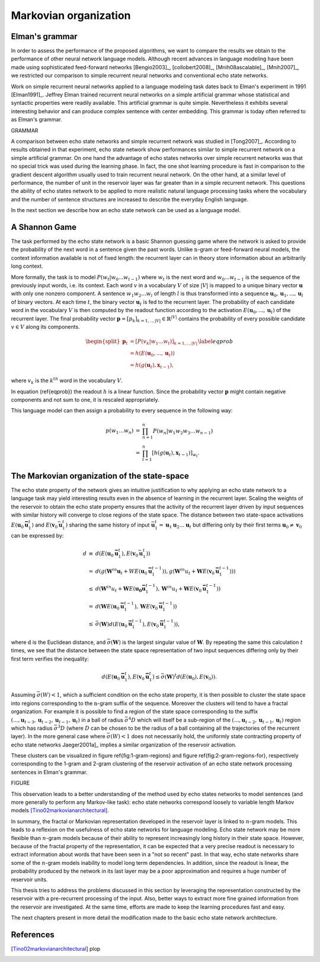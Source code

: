 Markovian organization
======================

Elman's grammar
---------------

In order to assess the performance of the proposed algorithms, we
want to compare the results we obtain to the performance of other
neural network language models. Although recent advances in language
modeling have been made using sophisticated feed-forward networks
[Bengio2003]_, [collobert2008]_, [Mnih08ascalable]_, [Mnih2007]_,
we restricted our comparison to simple recurrent neural networks and
conventional echo state networks. 

Work on simple recurrent neural networks applied to a language modeling
task dates back to Elman's experiment in 1991 [Elman1991]_.
Jeffrey Elman trained recurrent neural networks on a simple artificial
grammar whose statistical and syntactic properties were readily available.
This artificial grammar is quite simple. Nevertheless it exhibits
several interesting behavior and can produce complex sentence with
center embedding. This grammar is today often referred to as Elman's
grammar. 

GRAMMAR

A comparison between echo state networks and simple recurrent network
was studied in [Tong2007]_. According to
results obtained in that experiment, echo state network show performances
similar to simple recurrent network on a simple artificial grammar.
On one hand the advantage of echo states networks over simple recurrent
networks was that no special trick was used during the learning phase.
In fact, the one shot learning procedure is fast in comparison to
the gradient descent algorithm usually used to train recurrent neural
network. On the other hand, at a similar level of performance, the
number of unit in the reservoir layer was far greater than in a simple
recurrent network. This questions the ability of echo states network
to be applied to more realistic natural language processing tasks
where the vocabulary and the number of sentence structures are increased
to describe the everyday English language. 

In the next section we describe how an echo state network can be used
as a language model.


A Shannon Game
--------------

The task performed by the echo state network is a basic Shannon guessing
game where the network is asked to provide the probability of the
next word in a sentence given the past words. Unlike :math:`\textit{n}`-gram
or feed-forward neural models, the context information available is
not of fixed length: the recurrent layer can in theory store information
about an arbitrarily long context. 

More formally, the task is to model :math:`P(w_{t}|w_{0}...w_{t-1})` where
:math:`w_{t}` is the next word and :math:`w_{0}...w_{t-1}` is the sequence of
the previously input words, i.e. its context. Each word :math:`v`
in a vocabulary :math:`V` of size :math:`|V|` is mapped to a unique binary vector
:math:`\mathbf{u}` with only one nonzero component. A sentence :math:`w_{1}w_{2}...w_{l}`
of length :math:`l` is thus transformed into a sequence :math:`\mathbf{u}_{0},\mathbf{u}_{1},...,\mathbf{u}_{l}`
of binary vectors. At each time :math:`t`, the binary vector :math:`\mathbf{u}_{t}`
is fed to the recurrent layer. The probability of each candidate word
in the vocabulary :math:`V` is then computed by the readout function according
to the activation :math:`E(\mathbf{u}_{0},...,\mathbf{u}_{t})` of the recurrent
layer. The final probability vector :math:`\mathbf{p}=[p_{k}]_{k=1,..,|V|}\in\mathbb{R}^{|V|}`
contains the probability of every possible candidate :math:`v\in V` along
its components.

.. math::
	\begin{align}
	\begin{split}\mathbf{p}_{t} & =[P(v_{k}|w_{1}...w_{t})]_{k=1,..,|V|}\\
	 & =h(E(\mathbf{u}_{0},...,\mathbf{u}_{t}))\\
	 & =h(g(\mathbf{u}_{t}),\mathbf{x}_{t-1}),
	\end{split}
	\label{eqprob}
	\end{align}

where :math:`v_{k}` is the :math:`k^{th}` word in the vocabulary :math:`V`.

In equation (\ref{eqprob}) the readout :math:`h` is a linear function.
Since the probability vector :math:`\mathbf{p}` might contain negative
components and not sum to one, it is rescaled appropriately. 

This language model can then assign a probability to every sequence
in the following way:

.. math::
	\begin{eqnarray}
	p(w_{1}\ldots w_{n}) & = & \prod_{n=1}^{n}P(w_{n}|w_{1}w_{2}w_{3}\ldots w_{n-1})\\
	 & = & \prod_{t=1}^{n}[h(g(\mathbf{u}_{t}),\mathbf{x}_{t-1})]_{w_{t}}.
	\end{eqnarray}



The Markovian organization of the state-space
---------------------------------------------

The echo state property of the network gives an intuitive justification
to why applying an echo state network to a language task may yield
interesting results even in the absence of learning in the recurrent
layer. Scaling the weights of the reservoir to obtain the echo state
property ensures that the activity of the recurrent layer driven by
input sequences with similar history will converge to close regions
of the state space. The distance between two state-space activations
:math:`E(\mathbf{u}_{0}\mathbf{\bar{u}}_{1}^{t})` and :math:`E(\mathbf{v}_{0}\bar{\mathbf{u}}_{1}^{t})`
sharing the same history of input :math:`\bar{\mathbf{u}}_{1}^{t}=\mathbf{u}_{1}\mathbf{u}_{2}\ldots\mathbf{u}_{t}`
but differing only by their first terms :math:`\mathbf{u}_{0}\not=\mathbf{v}_{0}`
can be expressed by:

.. math::
	\begin{eqnarray}
	d & \equiv & d(E(\mathbf{u}_{0}\mathbf{\bar{u}}_{1}^{t}),E(\mathbf{v}_{0}\bar{\mathbf{u}}_{1}^{t}))\\
	 & = & d(g(\mathbf{W}^{in}\mathbf{u}_{t}+WE(\mathbf{u}_{0}\mathbf{\bar{u}}_{1}^{t-1})),g(\mathbf{W}^{in}u_{t}+\mathbf{W}E(\mathbf{v}_{0}\mathbf{\bar{u}}_{1}^{t-1})))\\
	 & \leq & d(\mathbf{W}^{in}u_{t}+\mathbf{W}E(\mathbf{u_{0}}\mathbf{\bar{u}}_{1}^{t-1}),\mathbf{W}^{in}u_{t}+\mathbf{W}E(\mathbf{v}_{0}\mathbf{\bar{u}}_{1}^{t-1}))\\
	 & = & d(\mathbf{W}E(\mathbf{u}_{0}\mathbf{\bar{u}}_{1}^{t-1}),\mathbf{W}E(\mathbf{v}_{0}\mathbf{\bar{u}}_{1}^{t-1}))\\
	 & \leq & \bar{\sigma}(\mathbf{W})d(E(\mathbf{u}_{0}\mathbf{\bar{u}}_{1}^{t-1}),E(\mathbf{v}_{0}\mathbf{\bar{u}}_{1}^{t-1})),
	\end{eqnarray}
	
where :math:`\textit{d}` is the Euclidean distance, and :math:`\bar{\sigma}(\mathbf{W})`
is the largest singular value of :math:`\mathbf{W}`. By repeating the same
this calculation :math:`t` times, we see that the distance between the
state space representation of two input sequences differing only by
their first term verifies the inequality:

.. math::
	\begin{equation}
	d(E(\mathbf{u}_{0}\mathbf{\bar{u}}_{1}^{t}),E(\mathbf{v}_{0}\mathbf{\bar{u}}_{1}^{t})\leq\bar{\sigma}(\mathbf{W})^{t}d(E(\mathbf{u}_{0}),E(\mathbf{v}_{0})).
	\end{equation}


Assuming :math:`\bar{\sigma}(W)<1`, which a sufficient condition on the
echo state property, it is then possible to cluster the state space
into regions corresponding to the :math:`\textit{n}`-gram suffix of the
sequence. Moreover the clusters will tend to have a fractal organization.
For example it is possible to find a region of the state space corresponding
to the suffix :math:`(...,\mathbf{u}_{t-3},\mathbf{u}_{t-2},\mathbf{u}_{t-1},\mathbf{u}_{t})`
in a ball of radius :math:`\bar{\sigma}^{4}D` which will itself be a sub-region
of the :math:`(...,\mathbf{u}_{t-2},\mathbf{u}_{t-1},\mathbf{u}_{t})` region
which has radius :math:`\bar{\sigma}^{3}D` (where :math:`D` can be chosen to
be the radius of a ball containing all the trajectories of the recurrent
layer). In the more general case where :math:`\bar{\sigma}(W)<1` does not
necessarily hold, the uniformly state contracting property of echo
state networks Jaeger2001a]_ implies a similar organization
of the reservoir activation. 

These clusters can be visualized in figure \ref{fig:1-gram-regions}
and figure \ref{fig:2-gram-regions-for}, respectively corresponding
to the 1-gram and 2-gram clustering of the reservoir activation of
an echo state network processing sentences in Elman's grammar.

FIGURE


This observation leads to a better understanding of the method used
by echo states networks to model sentences (and more generally to
perform any Markov-like task): echo state networks correspond loosely
to variable length Markov models [Tino02markovianarchitectural]_.

In summary, the fractal or Markovian representation developed in the
reservoir layer is linked to :math:`n`-gram models. This leads to a reflexion
on the usefulness of echo state networks for language modeling. Echo
state network may be more flexible than :math:`n`-gram models because of
their ability to represent increasingly long history in their state
space. However, because of the fractal property of the representation,
it can be expected that a very precise readout is necessary to extract
information about words that have been seen in a "not so recent"
past. In that way, echo state networks share some of the :math:`n`-gram
models inability to model long term dependencies. In addition, since
the readout is linear, the probability produced by the network in
its last layer may be a poor approximation and requires a huge number
of reservoir units.

This thesis tries to address the problems discussed in this section
by leveraging the representation constructed by the reservoir with
a pre-recurrent processing of the input. Also, better ways to extract
more fine grained information from the reservoir are investigated.
At the same time, efforts are made to keep the learning procedures
fast and easy.

The next chapters present in more detail the modification made to
the basic echo state network architecture.

References
----------

.. [Tino02markovianarchitectural] plop